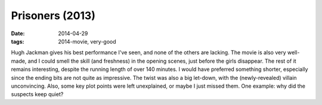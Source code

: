 Prisoners (2013)
================

:date: 2014-04-29
:tags: 2014-movie, very-good



Hugh Jackman gives his best performance I've seen, and none of the
others are lacking. The movie is also very well-made, and I could
smell the skill (and freshness) in the opening scenes, just before the
girls disappear. The rest of it remains interesting, despite the
running length of over 140 minutes. I would have preferred something
shorter, especially since the ending bits are not quite as
impressive. The twist was also a big let-down, with the
(newly-revealed) villain unconvincing. Also, some key plot points were
left unexplained, or maybe I just missed them. One example: why did
the suspects keep quiet?

